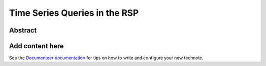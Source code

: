 ##############################
Time Series Queries in the RSP
##############################

Abstract
========

.. abstract::

   Discusses use cases as well as current and future or proposed services and interfaces for performing time series queries in the Rubin Science Platform

Add content here
================

See the `Documenteer documentation <https://documenteer.lsst.io/technotes/index.html>`_ for tips on how to write and configure your new technote.
